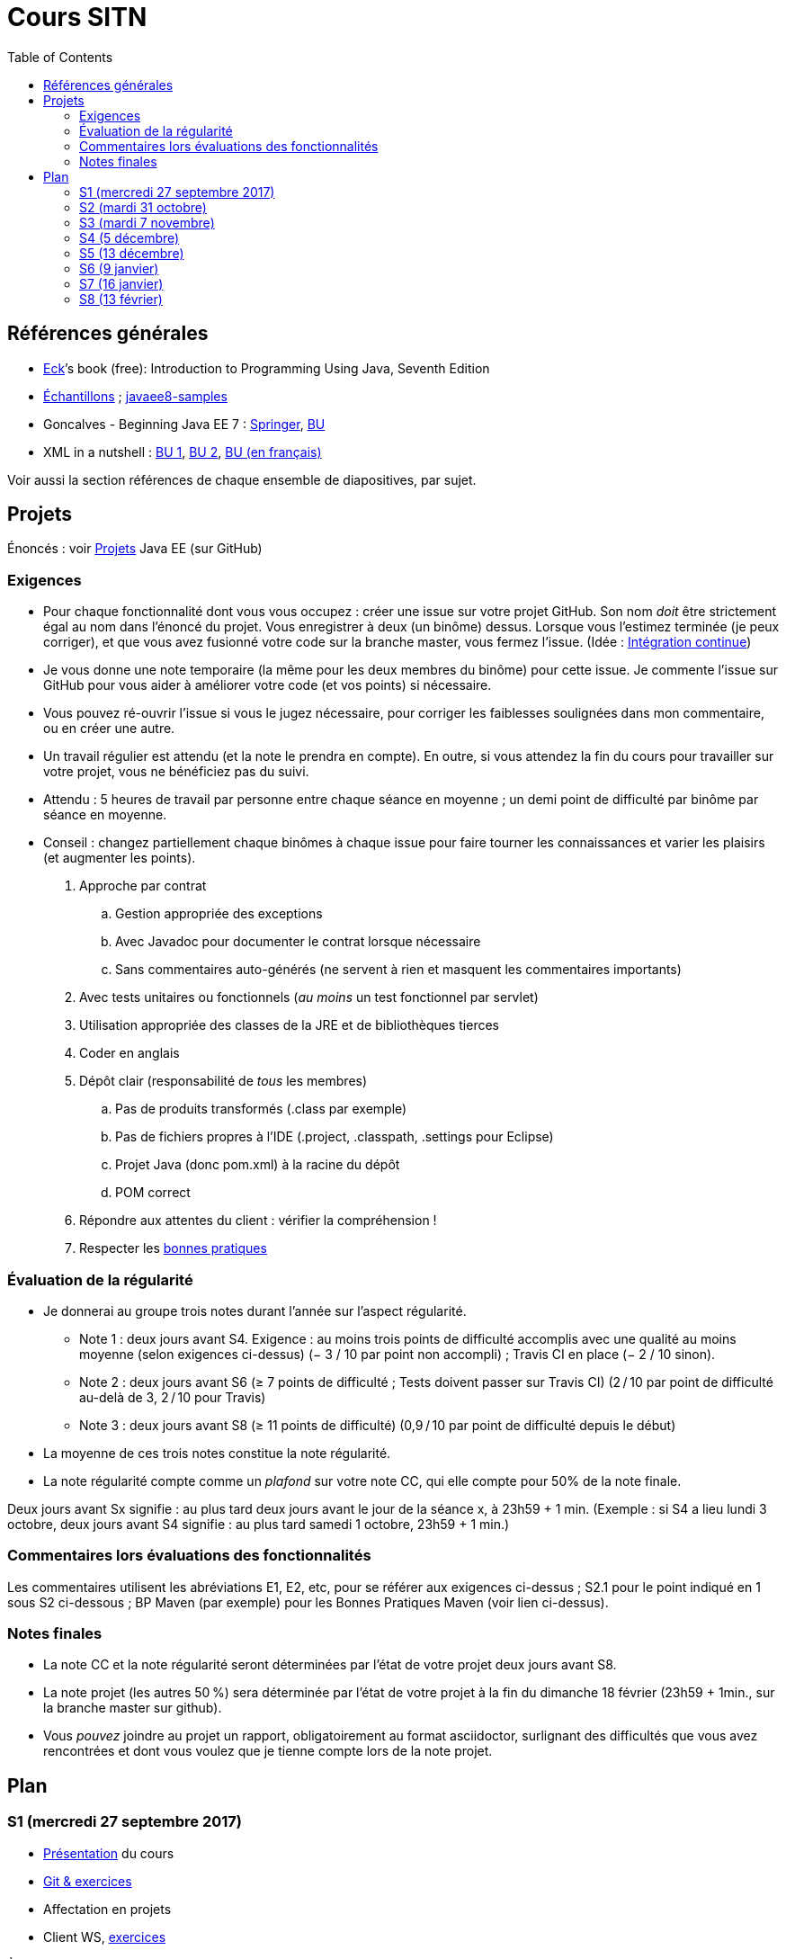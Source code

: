 = Cours SITN
:toc:
:sectanchors:

== Références générales
* http://math.hws.edu/eck/cs124/javanotes7/[Eck]’s book (free): Introduction to Programming Using Java, Seventh Edition
* https://github.com/oliviercailloux/samples[Échantillons] ; https://github.com/javaee-samples/javaee8-samples[javaee8-samples]
* Goncalves - Beginning Java EE 7 : http://doi.org/10.1007/978-1-4302-4627-5[Springer], https://proxy.bu.dauphine.fr/http/doi.org/10.1007/978-1-4302-4627-5[BU] 
* XML in a nutshell : https://portail.bu.dauphine.fr/bibliodata.html?record_id=ALEPH000026526&rtype=book[BU 1], https://portail.bu.dauphine.fr/bibliodata.html?record_id=ALEPH000013764&rtype=book[BU 2], https://portail.bu.dauphine.fr/bibliodata.html?record_id=ALEPH000035938&rtype=book[BU (en français)]

Voir aussi la section références de chaque ensemble de diapositives, par sujet.

== Projets
Énoncés : voir https://github.com/oliviercailloux/projets/tree/master/EE[Projets] Java EE (sur GitHub)

=== Exigences
* Pour chaque fonctionnalité dont vous vous occupez : créer une issue sur votre projet GitHub. Son nom _doit_ être strictement égal au nom dans l’énoncé du projet. Vous enregistrer à deux (un binôme) dessus. Lorsque vous l’estimez terminée (je peux corriger), et que vous avez fusionné votre code sur la branche master, vous fermez l’issue. (Idée : https://fr.wikipedia.org/wiki/Int%C3%A9gration_continue[Intégration continue])
* Je vous donne une note temporaire (la même pour les deux membres du binôme) pour cette issue. Je commente l’issue sur GitHub pour vous aider à améliorer votre code (et vos points) si nécessaire.
* Vous pouvez ré-ouvrir l’issue si vous le jugez nécessaire, pour corriger les faiblesses soulignées dans mon commentaire, ou en créer une autre.
* Un travail régulier est attendu (et la note le prendra en compte). En outre, si vous attendez la fin du cours pour travailler sur votre projet, vous ne bénéficiez pas du suivi.
* Attendu : 5 heures de travail par personne entre chaque séance en moyenne ; un demi point de difficulté par binôme par séance en moyenne.
* Conseil : changez partiellement chaque binômes à chaque issue pour faire tourner les connaissances et varier les plaisirs (et augmenter les points).

. Approche par contrat
.. Gestion appropriée des exceptions
.. Avec Javadoc pour documenter le contrat lorsque nécessaire
.. Sans commentaires auto-générés (ne servent à rien et masquent les commentaires importants)
. Avec tests unitaires ou fonctionnels (_au moins_ un test fonctionnel par servlet)
. Utilisation appropriée des classes de la JRE et de bibliothèques tierces
. Coder en anglais
. Dépôt clair (responsabilité de _tous_ les membres)
.. Pas de produits transformés (.class par exemple)
.. Pas de fichiers propres à l’IDE (.project, .classpath, .settings pour Eclipse)
.. Projet Java (donc pom.xml) à la racine du dépôt
.. POM correct
. Répondre aux attentes du client : vérifier la compréhension !
. Respecter les https://github.com/oliviercailloux/java-course/tree/master/Best%20practices[bonnes pratiques]

=== Évaluation de la régularité
* Je donnerai au groupe trois notes durant l’année sur l’aspect régularité.
** Note 1 : deux jours avant S4. Exigence : au moins trois points de difficulté accomplis avec une qualité au moins moyenne (selon exigences ci-dessus) (− 3 / 10 par point non accompli) ; Travis CI en place (− 2 / 10 sinon).
** Note 2 : deux jours avant S6 (≥ 7 points de difficulté ; Tests doivent passer sur Travis CI) (2 / 10 par point de difficulté au-delà de 3, 2 / 10 pour Travis)
** Note 3 : deux jours avant S8 (≥ 11 points de difficulté) (0,9 / 10 par point de difficulté depuis le début)
* La moyenne de ces trois notes constitue la note régularité.
* La note régularité compte comme un _plafond_ sur votre note CC, qui elle compte pour 50% de la note finale.

Deux jours avant Sx signifie : au plus tard deux jours avant le jour de la séance x, à 23h59 + 1 min. (Exemple : si S4 a lieu lundi 3 octobre, deux jours avant S4 signifie : au plus tard samedi 1 octobre, 23h59 + 1 min.)

=== Commentaires lors évaluations des fonctionnalités
Les commentaires utilisent les abréviations E1, E2, etc, pour se référer aux exigences ci-dessus ; S2.1 pour le point indiqué en 1 sous S2 ci-dessous ; BP Maven (par exemple) pour les Bonnes Pratiques Maven (voir lien ci-dessus).

=== Notes finales
* La note CC et la note régularité seront déterminées par l’état de votre projet deux jours avant S8.
* La note projet (les autres 50 %) sera déterminée par l’état de votre projet à la fin du dimanche 18 février (23h59 + 1min., sur la branche master sur github).
* Vous _pouvez_ joindre au projet un rapport, obligatoirement au format asciidoctor, surlignant des difficultés que vous avez rencontrées et dont vous voulez que je tienne compte lors de la note projet.

== Plan
=== S1 (mercredi 27 septembre 2017)
* https://github.com/oliviercailloux/java-course/raw/master/Pr%C3%A9sentation%20du%20cours%20EE/presentation.pdf[Présentation] du cours
* https://github.com/oliviercailloux/java-course/tree/4fbf56d4a8f2a2501c679783c5c582b1ea151347/Git/presentation.pdf[Git & exercices]
* Affectation en projets
* Client WS, https://github.com/oliviercailloux/java-course/tree/master/WS%20client.adoc[exercices]

À faire

. https://github.com/oliviercailloux/java-course/tree/master/Tools.adoc[Tools.adoc]
. Se créer un compte sur GitHub
. Terminer exercices git (voir diapositives git)
. Exercices curl (voir exercices client WS)
. Me fournir le nom d’utilisateur, si nécessaire : via devoir https://mycourse.dauphine.fr/webapps/blackboard/execute/launcher?type=Course&id=_38082_1[MyCourse]
. Rediriger vos e-mails @ Dauphine si nécessaire pour vous assurer de recevoir les annonces

=== S2 (mardi 31 octobre)
// 13h45
// vidéo
// 13h55 (env.)
// Maven
// 14h20 (exact)
// exercices Maven
// 14h50
// exercices client WS
// 15h15
// pause
// 15h30

* L’Open Data https://www.youtube.com/watch?v=aHxv_2BMJfw[à la loupe]
* Note : Optimisations en HTTP GET
* https://github.com/oliviercailloux/java-course/raw/master/Maven/presentation.pdf[Maven] & https://github.com/oliviercailloux/java-course/tree/master/Maven.adoc[exercices]
* Exercices client WS (lien ci-dessus)
* https://github.com/oliviercailloux/java-course/raw/master/Java%20EE/presentation.pdf[Intro] Java EE, https://github.com/oliviercailloux/java-course/tree/master/GlassFish.adoc[Familiarisation] avec GlassFish
* https://github.com/oliviercailloux/java-course/tree/master/Servlets.adoc[Servlets.adoc]
** Compilation avec Maven et déploiement manuel
** Compilation et déploiement via Eclipse

À faire

* Démarrage du projet
** Vous pouvez utiliser le `groupId` `io.github.oliviercailloux.y2017`
** Utilisez _obligatoirement_ comme `artifactId` le nom de votre projet (avec espaces transformés en traits d’union)
** Lire les bonnes pratiques Maven

=== S3 (mardi 7 novembre)
* Note concernant l’attendu et l’évaluation de la régularité
* Tests unitaires
* Travis https://github.com/oliviercailloux/java-course/blob/master/CI.adoc[CI]
* https://github.com/oliviercailloux/java-course/tree/master/GlassFish.adoc#log[Logs] dans GlassFish
* Usage de git en équipe : dépôt propre ; ignore ; formattage & imports
* Discussion projets
* https://github.com/oliviercailloux/java-course/raw/master/Annotations/presentation.pdf[Annotations]
* Servlets multi-formats
** JSON https://github.com/oliviercailloux/java-course/blob/master/JSON.adoc[Processing], https://github.com/oliviercailloux/java-course/blob/master/JSON-B.adoc[JSON-B]
** XML : voir références générales ci-dessus
** JAXB : exemple https://github.com/oliviercailloux/XMCDA-2.2.1-JAXB[classique], https://github.com/xmcda-modular/jaxb[avancé] (http://pyxb.sourceforge.net/[PyXB], https://docs.microsoft.com/en-us/dotnet/standard/serialization/xml-schema-definition-tool-xsd-exe[.NET], …). Voir https://docs.oracle.com/javase/tutorial/jaxb/index.html[Tutoriel Oracle], http://docs.oracle.com/javase/8/docs/technotes/guides/xml/jaxb/[Docs Oracle]. Dans Eclipse, désactiver le validateur est probablement nécessaire, cf. https://bugs.eclipse.org/bugs/show_bug.cgi?id=437635[bug].
* Fail-fast, exceptions, Optional
* https://www.getpostman.com/[Postman]

À faire

* Mettre en place le système d’intégration continue Travis sur votre dépôt de groupe. (Voir document ci-dessus.) Ajouter le badge au fichier README. Également à rendre pour deux jours avant S4. Vérifier que votre projet compile, d’après Travis, au moment de la remise. (Les tests fonctionnels de vos servlets ne doivent pas nécessairement passer.)

=== S4 (5 décembre)
* Note sur la réutilisation intelligente (recompensée !) et le droit d’utilisation, ainsi que les https://github.com/oliviercailloux/projets/blob/master/Licence.adoc[licences]
* https://tools.ietf.org/html/rfc6265[Cookies]
* https://github.com/oliviercailloux/java-course/raw/master/REST/presentation.pdf[REST] : https://github.com/oliviercailloux/sample-jax-rs[exemple]
* http://arquillian.org/[Arquillian]

=== S5 (13 décembre)
* https://github.com/oliviercailloux/java-course/raw/master/JPA/presentation.pdf[JPA] : création d’une entité et création automatique BD
** https://github.com/oliviercailloux/java-course/blob/master/DB%20from%20Eclipse.adoc[DB from Eclipse]
** https://github.com/oliviercailloux/java-course/blob/master/JPA.adoc[Exercices]

À faire

* Faire passer vos tests sur Travis CI

=== S6 (9 janvier)
* Suite ORM
** Start JPA & EMF
** ex: deploy
** transactions & EM
** ex: deux requêtes
** https://github.com/oliviercailloux/java-course/tree/master/CDI[CDI]
** ex: transactions gérées (facultatif)
* https://github.com/oliviercailloux/java-course/blob/master/IBM%20Cloud.adoc[IBM Cloud]

=== S7 (16 janvier)
* Projets
* Suite ORM
* Consignes présentation : sur mon ordinateur
** Sauf si bons arguments (S8 − 2j au plus tard)
** Possibilité de me demander confirmation d’un fonctionnement (S8 − 2j au plus tard)
** J’aurai le contenu du dépôt sur ma machine
** Pas de transferts via clé USB (prés sur le dépôt)
** Format PDF, pas MS Office

=== S8 (13 février)
* Présentation des projets
* Vote

